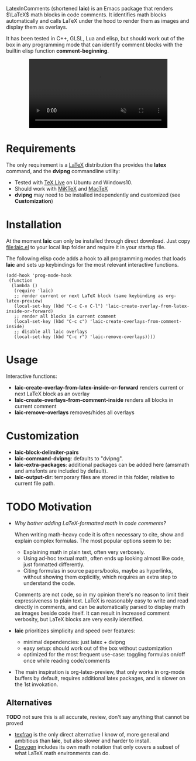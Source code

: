 LatexInComments (shortened *laic*) is an Emacs package that renders
$\LaTeX$ math blocks in code comments. It identifies math blocks
automatically and calls LaTeX under the hood to render them as images
and display them as overlays.

It has been tested in C++, GLSL, Lua and elisp, but should work out of
the box in any programming mode that can identify comment blocks with
the builtin elisp function *comment-beginning*.

#+html: <p align="center"> <video width="75%" autoplay muted> <source src="laic_cpp_example.webm" type"video/webm"> </video> </p>

* Requirements

The only requirement is a [[https://www.latex-project.org/][LaTeX]] distribution tha provides the *latex*
command, and the *dvipng* commandline utility:
- Tested with [[https://en.wikipedia.org/wiki/TeX_Live][TeX Live]] on Ubuntu and Windows10.
- Should work with [[https://miktex.org/][MiKTeX]] and [[https://www.tug.org/mactex/][MacTeX]]
- *dvipng* may need to be installed independently and customized (see *Customization*)

* Installation

At the moment *laic* can only be installed through direct
download. Just copy [[file:laic.el]] to your local lisp folder and require
it in your startup file.

The following elisp code adds a hook to all programming modes that
loads *laic* and sets up keybindings for the most relevant interactive
functions.
#+BEGIN_SRC elisp
  (add-hook 'prog-mode-hook
   (function
    (lambda ()
     (require 'laic)
     ;; render current or next LaTeX block (same keybinding as org-latex-preview)
     (local-set-key (kbd "C-c C-x C-l") 'laic-create-overlay-from-latex-inside-or-forward)
     ;; render all blocks in current comment
     (local-set-key (kbd "C-c c") 'laic-create-overlays-from-comment-inside)
     ;; disable all laic overlays
     (local-set-key (kbd "C-c r") 'laic-remove-overlays))))
#+END_SRC

* Usage

Interactive functions:
- *laic-create-overlay-from-latex-inside-or-forward* renders current or next LaTeX block as an overlay
- *laic-create-overlays-from-comment-inside* renders all blocks in current comment
- *laic-remove-overlays* removes/hides all overlays

* Customization

- *laic-block-delimiter-pairs*
- *laic-command-dvipng*: defaults to "dvipng".
- *laic-extra-packages*: additional packages can be added here (amsmath and amsfonts are included by default).
- *laic-output-dir*: temporary files are stored in this folder, relative to current file path.

* TODO Motivation
- /Why bother adding LaTeX-formatted math in code comments?/

  When writing math-heavy code it is often necessary to cite, show and
  explain complex formulas. The most popular options seem to be:
  - Explaining math in plain text, often very verbosely.
  - Using ad-hoc textual math, often ends up looking almost like
    code, just formatted differently.
  - Citing formulas in source papers/books, maybe as hyperlinks,
    without showing them explicitly, which requires an extra step to
    understand the code.

  Comments are not code, so in my opinion there's no reason to limit
  their expressiveness to plain text. LaTeX is reasonably easy to
  write and read directly in comments, and can be automatically parsed
  to display math as images beside code itself. It can result in
  increased comment verbosity, but LaTeX blocks are very easily
  identified.

- *laic* prioritizes simplicity and speed over features:
  - minimal dependencies: just latex + dvipng
  - easy setup: should work out of the box without customization
  - optimized for the most frequent use-case: toggling formulas on/off
    once while reading code/comments

- The main inspiration is org-latex-preview, that only works in
  org-mode buffers by default, requires additional latex packages, and
  is slower on the 1st invokation.

** Alternatives
*TODO* not sure this is all accurate, review, don't say anything that
 cannot be proved
- [[https://github.com/TobiasZawada/texfrag][texfrag]] is the only direct alternative I know of, more general and
  ambitious than *laic*, but also slower and harder to install.
- [[https://www.doxygen.nl/manual/formulas.html][Doxygen]] includes its own math notation that only covers a subset of
  what LaTeX math environments can do.
